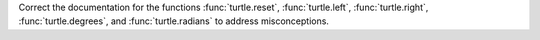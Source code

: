 Correct the documentation for the functions :func:`turtle.reset`,
:func:`turtle.left`, :func:`turtle.right`, :func:`turtle.degrees`, and
:func:`turtle.radians` to address misconceptions.
